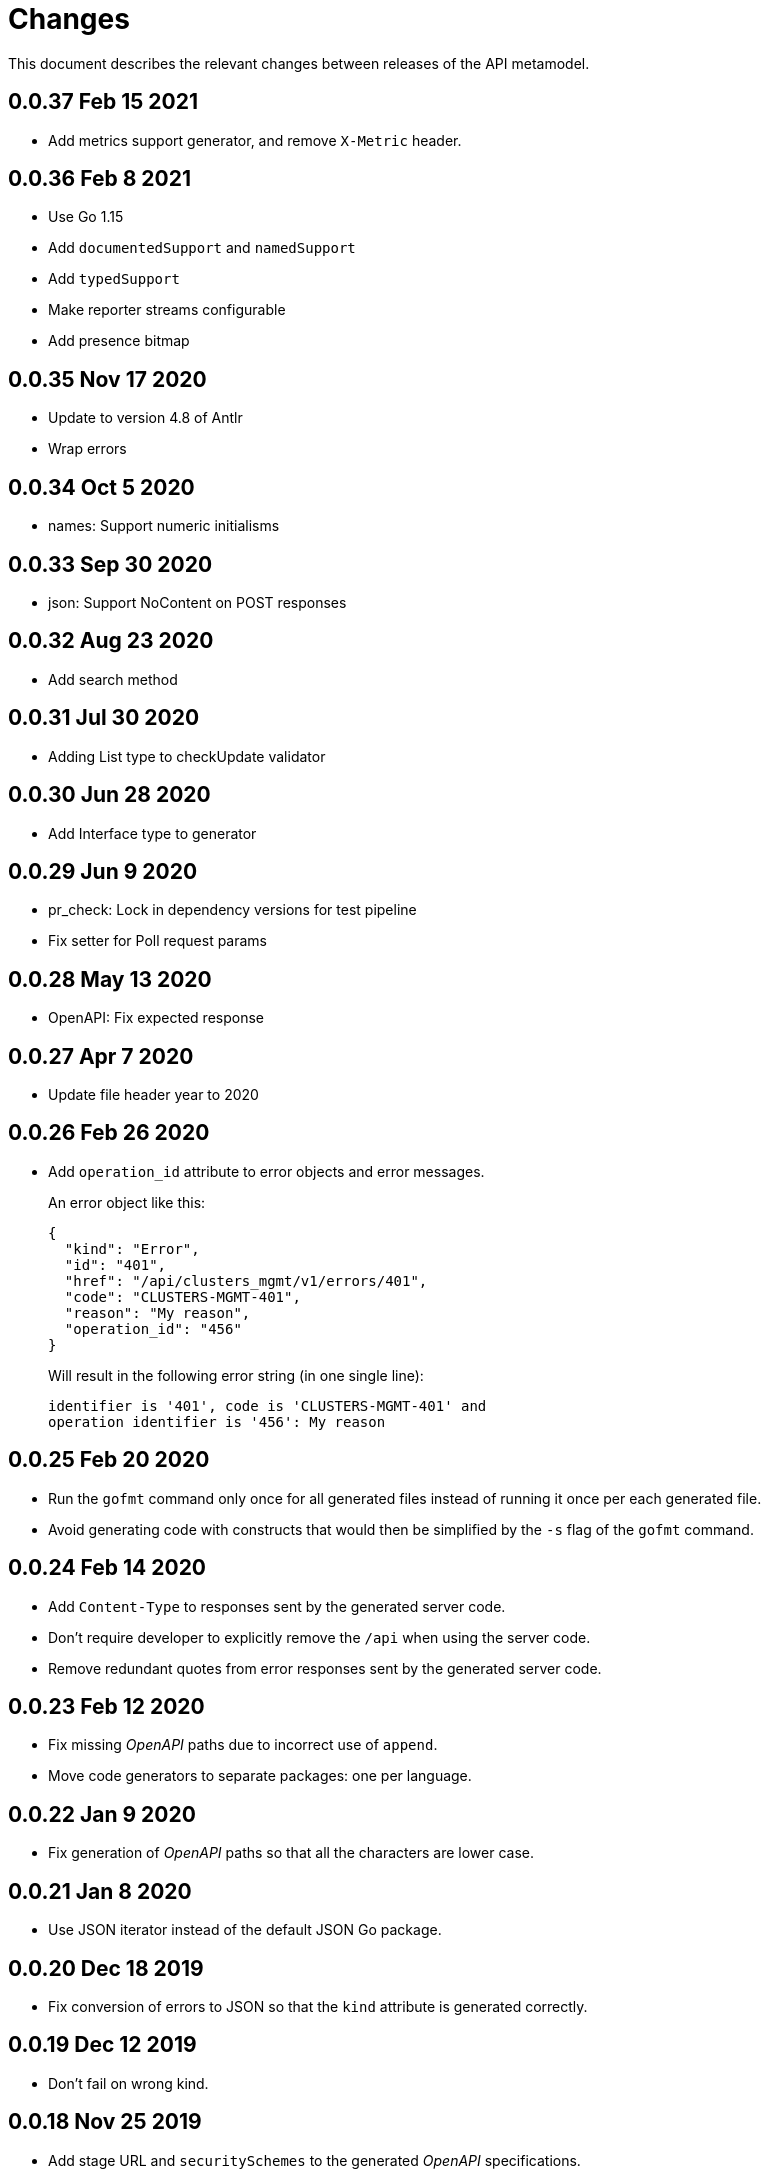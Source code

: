 = Changes

This document describes the relevant changes between releases of the
API metamodel.

== 0.0.37 Feb 15 2021

- Add metrics support generator, and remove `X-Metric` header.

== 0.0.36 Feb 8 2021

- Use Go 1.15
- Add `documentedSupport` and `namedSupport`
- Add `typedSupport`
- Make reporter streams configurable
- Add presence bitmap

== 0.0.35 Nov 17 2020

- Update to version 4.8 of Antlr
- Wrap errors

== 0.0.34 Oct 5 2020

- names: Support numeric initialisms

== 0.0.33 Sep 30 2020

- json: Support NoContent on POST responses

== 0.0.32 Aug 23 2020

- Add search method

== 0.0.31 Jul 30 2020

- Adding List type to checkUpdate validator

== 0.0.30 Jun 28 2020

- Add Interface type to generator

== 0.0.29 Jun 9 2020

- pr_check: Lock in dependency versions for test pipeline
- Fix setter for Poll request params

== 0.0.28 May 13 2020

- OpenAPI: Fix expected response

== 0.0.27 Apr 7 2020

- Update file header year to 2020

== 0.0.26 Feb 26 2020

- Add `operation_id` attribute to error objects and error messages.
+
An error object like this:
+
[source,json]
----
{
  "kind": "Error",
  "id": "401",
  "href": "/api/clusters_mgmt/v1/errors/401",
  "code": "CLUSTERS-MGMT-401",
  "reason": "My reason",
  "operation_id": "456"
}
----
+
Will result in the following error string (in one single line):
+
....
identifier is '401', code is 'CLUSTERS-MGMT-401' and
operation identifier is '456': My reason
....

== 0.0.25 Feb 20 2020

- Run the `gofmt` command only once for all generated files instead of running
  it once per each generated file.
- Avoid generating code with constructs that would then be simplified by the
  `-s` flag of the `gofmt` command.

== 0.0.24 Feb 14 2020

- Add `Content-Type` to responses sent by the generated server code.
- Don't require developer to explicitly remove the `/api` when using the
  server code.
- Remove redundant quotes from error responses sent by the generated
  server code.

== 0.0.23 Feb 12 2020

- Fix missing _OpenAPI_ paths due to incorrect use of `append`.
- Move code generators to separate packages: one per language.

== 0.0.22 Jan 9 2020

- Fix generation of _OpenAPI_ paths so that all the characters are lower case.

== 0.0.21 Jan 8 2020

- Use JSON iterator instead of the default JSON Go package.

== 0.0.20 Dec 18 2019

- Fix conversion of errors to JSON so that the `kind` attribute is generated
  correctly.

== 0.0.19 Dec 12 2019

- Don't fail on wrong kind.

== 0.0.18 Nov 25 2019

- Add stage URL and `securitySchemes` to the generated _OpenAPI_
  specifications.

== 0.0.17 Nov 23 2019

- Add semantic checks.
- Add support for default values.
- Check default values of paging parameters.

== 0.0.16 Nov 19 2019

- Add simple conversion from AsciiDoc to Markdown.

== 0.0.15 Nov 19 2019

- Add support for the version metadata resource.

== 0.0.14 Nov 17 2019

- Add `Poll` method to clients that have a `Get` method.

== 0.0.13 Nov 14 2019

- Fix imports of `helpers` and `errors` packages.

== 0.0.12 Nov 4 2019

- Add _OpenAPI_ specification generator.

== 0.0.11 Oct 27 2019

- Improve parsing of initialisms.
- Fix the method not allowed code.
- Send not found when server returns `nil` target.
- Generate service and version servers.
- Don't generate files with execution permission.

== 0.0.10 Oct 25 2019

- Make HTTP server adapters stateless.

== 0.0.9 Oct 15 2019

- Generate shorter adapter names.
- Use constants from the `http` package.
- Shorter _read_ and _write_ names.
- Rename `SetStatusCode` to `Status`.
- Improve naming of variables.
- Set default status.
- Move errors and helpers generators to separate files.

== 0.0.8 Oct 12 2019

- Use a private model for tests.
- Improve support for maps of objects.

== 0.0.7 Sep 13 2019

- Keep concepts sorted by name.
- Don't generate empty `const` block for errors.
- Add `Copy` method to builders.

== 0.0.6 Sep 12 2019

- Explicitly enable Go modules so that the build works correctly when the
  project is located inside the Go path.

== 0.0.5 Sep 10 2019

- Fix generation of field names for query parameters.
- Remove `query` and `path` fields from request objects.
- Remove unused imports.

== 0.0.4 Sep 03 2019

- Generated servers parse request query arguments.

== 0.0.3 Aug 27 2019

- Don't install binaries.

== 0.0.2 Aug 27 2019

- Added new `check` command that loads and checks the model but doesn't
  generate any code.

== 0.0.1 Aug 23 2019

- Initial release.
